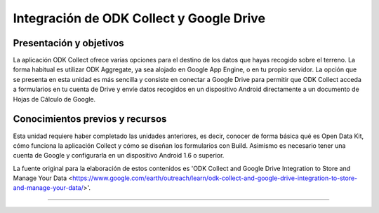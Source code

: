 Integración de ODK Collect y Google Drive
=========================================

Presentación y objetivos
------------------------

La aplicación ODK Collect ofrece varias opciones para el destino de los datos que hayas recogido sobre el terreno. La forma habitual es utilizar ODK Aggregate, ya sea alojado en Google App Engine, o en tu propio servidor. La opción que se presenta en esta unidad es más sencilla y consiste en conectar a Google Drive para permitir que ODK Collect acceda a formularios en tu cuenta de Drive y envíe datos recogidos en un dispositivo Android directamente a un documento de Hojas de Cálculo de Google.

Conocimientos previos y recursos
--------------------------------

Esta unidad requiere haber completado las unidades anteriores, es decir, conocer de forma básica qué es Open Data Kit, cómo funciona la aplicación Collect y cómo se diseñan los formularios con Build. Asimismo es necesario tener una cuenta de Google y configurarla en un dispositivo Android 1.6 o superior.

La fuente original para la elaboración de estos contenidos es 'ODK Collect and Google Drive Integration to Store and Manage Your Data <https://www.google.com/earth/outreach/learn/odk-collect-and-google-drive-integration-to-store-and-manage-your-data/>'.

..............
